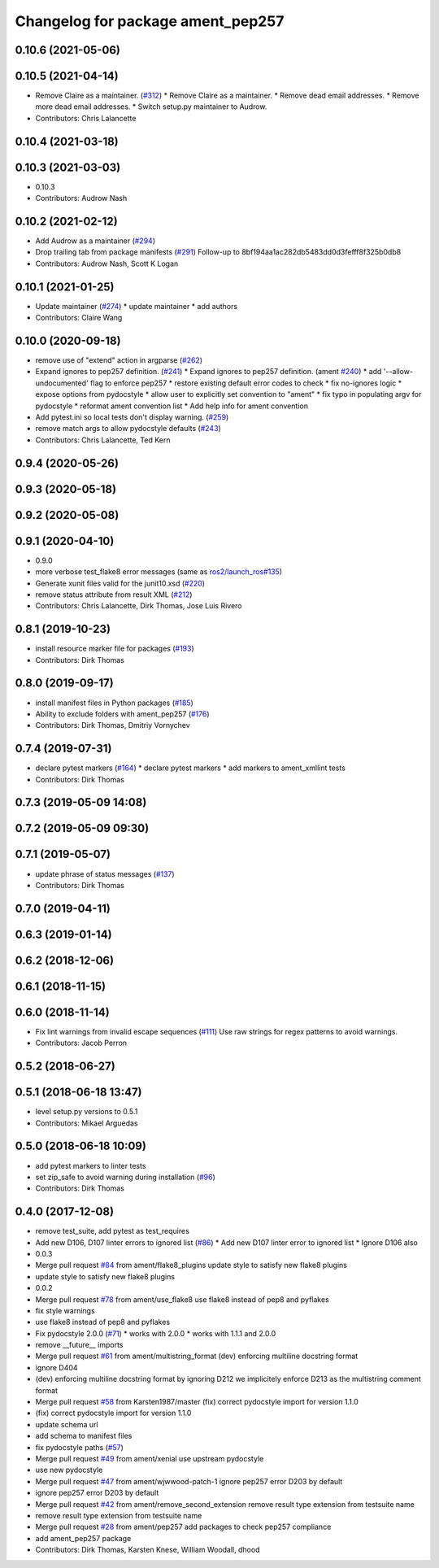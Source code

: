 ^^^^^^^^^^^^^^^^^^^^^^^^^^^^^^^^^^
Changelog for package ament_pep257
^^^^^^^^^^^^^^^^^^^^^^^^^^^^^^^^^^

0.10.6 (2021-05-06)
-------------------

0.10.5 (2021-04-14)
-------------------
* Remove Claire as a maintainer. (`#312 <https://github.com/ament/ament_lint/issues/312>`_)
  * Remove Claire as a maintainer.
  * Remove dead email addresses.
  * Remove more dead email addresses.
  * Switch setup.py maintainer to Audrow.
* Contributors: Chris Lalancette

0.10.4 (2021-03-18)
-------------------

0.10.3 (2021-03-03)
-------------------
* 0.10.3
* Contributors: Audrow Nash

0.10.2 (2021-02-12)
-------------------
* Add Audrow as a maintainer (`#294 <https://github.com/ament/ament_lint/issues/294>`_)
* Drop trailing tab from package manifests (`#291 <https://github.com/ament/ament_lint/issues/291>`_)
  Follow-up to 8bf194aa1ac282db5483dd0d3fefff8f325b0db8
* Contributors: Audrow Nash, Scott K Logan

0.10.1 (2021-01-25)
-------------------
* Update maintainer (`#274 <https://github.com/ament/ament_lint/issues/274>`_)
  * update maintainer
  * add authors
* Contributors: Claire Wang

0.10.0 (2020-09-18)
-------------------
* remove use of "extend" action in argparse (`#262 <https://github.com/ament/ament_lint/issues/262>`_)
* Expand ignores to pep257 definition. (`#241 <https://github.com/ament/ament_lint/issues/241>`_)
  * Expand ignores to pep257 definition. (ament `#240 <https://github.com/ament/ament_lint/issues/240>`_)
  * add '--allow-undocumented' flag to enforce pep257
  * restore existing default error codes to check
  * fix no-ignores logic
  * expose options from pydocstyle
  * allow user to explicitly set convention to "ament"
  * fix typo in populating argv for pydocstyle
  * reformat ament convention list
  * Add help info for ament convention
* Add pytest.ini so local tests don't display warning. (`#259 <https://github.com/ament/ament_lint/issues/259>`_)
* remove match args to allow pydocstyle defaults (`#243 <https://github.com/ament/ament_lint/issues/243>`_)
* Contributors: Chris Lalancette, Ted Kern

0.9.4 (2020-05-26)
------------------

0.9.3 (2020-05-18)
------------------

0.9.2 (2020-05-08)
------------------

0.9.1 (2020-04-10)
------------------
* 0.9.0
* more verbose test_flake8 error messages (same as `ros2/launch_ros#135 <https://github.com/ros2/launch_ros/issues/135>`_)
* Generate xunit files valid for the junit10.xsd (`#220 <https://github.com/ament/ament_lint/issues/220>`_)
* remove status attribute from result XML (`#212 <https://github.com/ament/ament_lint/issues/212>`_)
* Contributors: Chris Lalancette, Dirk Thomas, Jose Luis Rivero

0.8.1 (2019-10-23)
------------------
* install resource marker file for packages (`#193 <https://github.com/ament/ament_lint/issues/193>`_)
* Contributors: Dirk Thomas

0.8.0 (2019-09-17)
------------------
* install manifest files in Python packages (`#185 <https://github.com/ament/ament_lint/issues/185>`_)
* Ability to exclude folders with ament_pep257 (`#176 <https://github.com/ament/ament_lint/issues/176>`_)
* Contributors: Dirk Thomas, Dmitriy Vornychev

0.7.4 (2019-07-31)
------------------
* declare pytest markers (`#164 <https://github.com/ament/ament_lint/issues/164>`_)
  * declare pytest markers
  * add markers to ament_xmllint tests
* Contributors: Dirk Thomas

0.7.3 (2019-05-09 14:08)
------------------------

0.7.2 (2019-05-09 09:30)
------------------------

0.7.1 (2019-05-07)
------------------
* update phrase of status messages (`#137 <https://github.com/ament/ament_lint/issues/137>`_)
* Contributors: Dirk Thomas

0.7.0 (2019-04-11)
------------------

0.6.3 (2019-01-14)
------------------

0.6.2 (2018-12-06)
------------------

0.6.1 (2018-11-15)
------------------

0.6.0 (2018-11-14)
------------------
* Fix lint warnings from invalid escape sequences (`#111 <https://github.com/ament/ament_lint/issues/111>`_)
  Use raw strings for regex patterns to avoid warnings.
* Contributors: Jacob Perron

0.5.2 (2018-06-27)
------------------

0.5.1 (2018-06-18 13:47)
------------------------
* level setup.py versions to 0.5.1
* Contributors: Mikael Arguedas

0.5.0 (2018-06-18 10:09)
------------------------
* add pytest markers to linter tests
* set zip_safe to avoid warning during installation (`#96 <https://github.com/ament/ament_lint/issues/96>`_)
* Contributors: Dirk Thomas

0.4.0 (2017-12-08)
------------------
* remove test_suite, add pytest as test_requires
* Add new D106, D107 linter errors to ignored list (`#86 <https://github.com/ament/ament_lint/issues/86>`_)
  * Add new D107 linter error to ignored list
  * Ignore D106 also
* 0.0.3
* Merge pull request `#84 <https://github.com/ament/ament_lint/issues/84>`_ from ament/flake8_plugins
  update style to satisfy new flake8 plugins
* update style to satisfy new flake8 plugins
* 0.0.2
* Merge pull request `#78 <https://github.com/ament/ament_lint/issues/78>`_ from ament/use_flake8
  use flake8 instead of pep8 and pyflakes
* fix style warnings
* use flake8 instead of pep8 and pyflakes
* Fix pydocstyle 2.0.0 (`#71 <https://github.com/ament/ament_lint/issues/71>`_)
  * works with 2.0.0
  * works with 1.1.1 and 2.0.0
* remove __future_\_ imports
* Merge pull request `#61 <https://github.com/ament/ament_lint/issues/61>`_ from ament/multistring_format
  (dev) enforcing multiline docstring format
* ignore D404
* (dev) enforcing multiline docstring format
  by ignoring D212 we implicitely enforce D213 as the multistring comment
  format
* Merge pull request `#58 <https://github.com/ament/ament_lint/issues/58>`_ from Karsten1987/master
  (fix) correct pydocstyle import for version 1.1.0
* (fix) correct pydocstyle import for version 1.1.0
* update schema url
* add schema to manifest files
* fix pydocstyle paths (`#57 <https://github.com/ament/ament_lint/issues/57>`_)
* Merge pull request `#49 <https://github.com/ament/ament_lint/issues/49>`_ from ament/xenial
  use upstream pydocstyle
* use new pydocstyle
* Merge pull request `#47 <https://github.com/ament/ament_lint/issues/47>`_ from ament/wjwwood-patch-1
  ignore pep257 error D203 by default
* ignore pep257 error D203 by default
* Merge pull request `#42 <https://github.com/ament/ament_lint/issues/42>`_ from ament/remove_second_extension
  remove result type extension from testsuite name
* remove result type extension from testsuite name
* Merge pull request `#28 <https://github.com/ament/ament_lint/issues/28>`_ from ament/pep257
  add packages to check pep257 compliance
* add ament_pep257 package
* Contributors: Dirk Thomas, Karsten Knese, William Woodall, dhood
